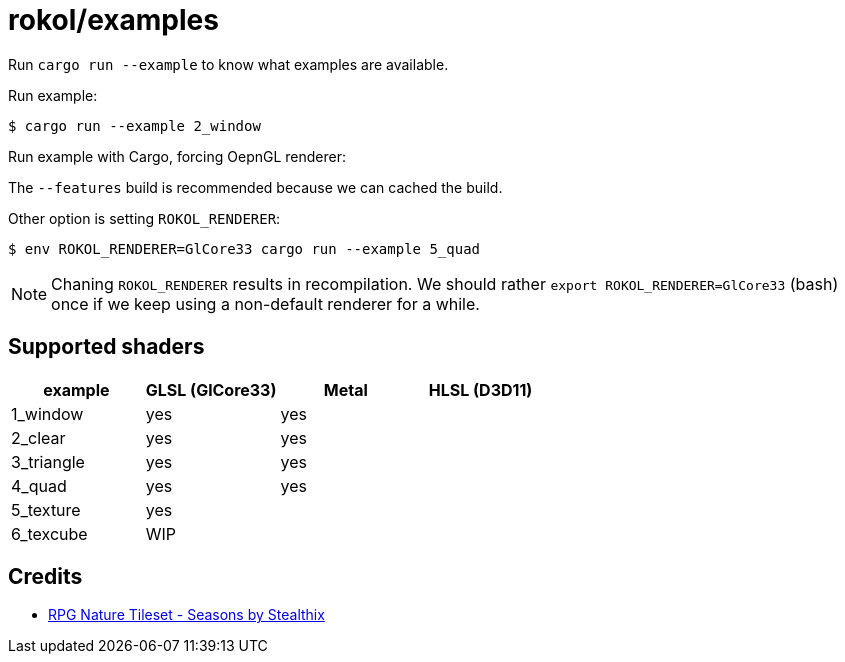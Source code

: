 = rokol/examples

Run `cargo run --example` to know what examples are available.

Run example:

[source,sh]
----
$ cargo run --example 2_window
----

Run example with Cargo, forcing OepnGL renderer:

The `--features` build is recommended because we can cached the build.

Other option is setting `ROKOL_RENDERER`:

[source,sh]
----
$ env ROKOL_RENDERER=GlCore33 cargo run --example 5_quad
----

NOTE: Chaning `ROKOL_RENDERER` results in recompilation. We should rather `export ROKOL_RENDERER=GlCore33` (bash)  once if we keep using a non-default renderer for a while.

== Supported shaders

|===
| example    | GLSL (GlCore33) | Metal | HLSL (D3D11)

| 1_window   | yes             | yes   |
| 2_clear    | yes             | yes   |
| 3_triangle | yes             | yes   |
| 4_quad     | yes             | yes   |
| 5_texture  | yes             |       |
| 6_texcube  | WIP             |       |
|===

== Credits

* https://stealthix.itch.io/rpg-nature-tileset[RPG Nature Tileset - Seasons by Stealthix]

